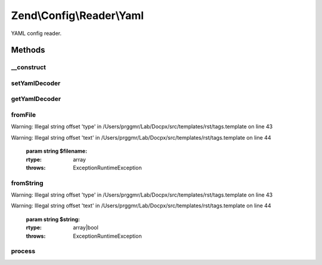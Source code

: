 .. /Config/Reader/Yaml.php generated using docpx on 01/15/13 05:29pm


Zend\\Config\\Reader\\Yaml
**************************


YAML config reader.



Methods
=======

__construct
-----------

.. function:: __construct([$yamlDecoder = false])


    Constructor

    :param callable $yamlDecoder: 



setYamlDecoder
--------------

.. function:: setYamlDecoder($yamlDecoder)


    Set callback for decoding YAML

    :param string|callable $yamlDecoder: the decoder to set

    :rtype: Yaml 

    :throws: Exception\RuntimeException 



getYamlDecoder
--------------

.. function:: getYamlDecoder()


    Get callback for decoding YAML

    :rtype: callable 



fromFile
--------

.. function:: fromFile($filename)


    fromFile(): defined by Reader interface.


Warning: Illegal string offset 'type' in /Users/prggmr/Lab/Docpx/src/templates/rst/tags.template on line 43

Warning: Illegal string offset 'text' in /Users/prggmr/Lab/Docpx/src/templates/rst/tags.template on line 44

    :param string $filename: 

    :rtype: array 

    :throws: Exception\RuntimeException 



fromString
----------

.. function:: fromString($string)


    fromString(): defined by Reader interface.


Warning: Illegal string offset 'type' in /Users/prggmr/Lab/Docpx/src/templates/rst/tags.template on line 43

Warning: Illegal string offset 'text' in /Users/prggmr/Lab/Docpx/src/templates/rst/tags.template on line 44

    :param string $string: 

    :rtype: array|bool 

    :throws: Exception\RuntimeException 



process
-------

.. function:: process($data)


    Process the array for @include

    :param array $data: 

    :rtype: array 

    :throws: Exception\RuntimeException 





